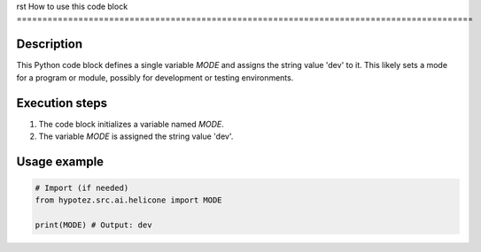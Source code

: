 rst
How to use this code block
=========================================================================================

Description
-------------------------
This Python code block defines a single variable `MODE` and assigns the string value 'dev' to it.  This likely sets a mode for a program or module, possibly for development or testing environments.


Execution steps
-------------------------
1. The code block initializes a variable named `MODE`.
2. The variable `MODE` is assigned the string value 'dev'.


Usage example
-------------------------
.. code-block:: python

    # Import (if needed)
    from hypotez.src.ai.helicone import MODE

    print(MODE) # Output: dev